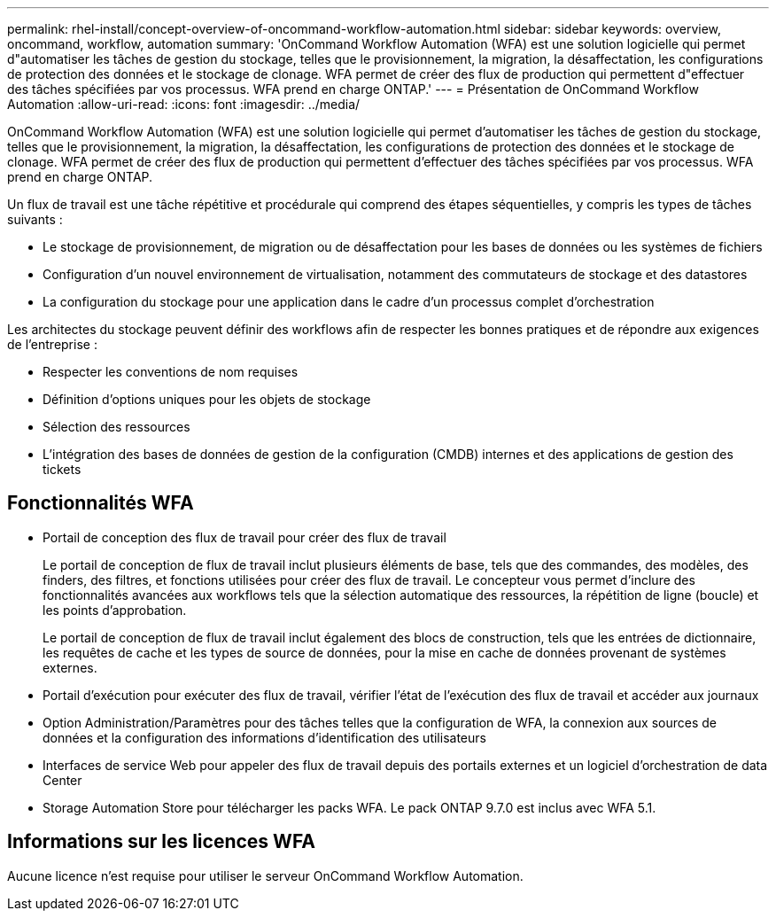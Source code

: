 ---
permalink: rhel-install/concept-overview-of-oncommand-workflow-automation.html 
sidebar: sidebar 
keywords: overview, oncommand, workflow, automation 
summary: 'OnCommand Workflow Automation (WFA) est une solution logicielle qui permet d"automatiser les tâches de gestion du stockage, telles que le provisionnement, la migration, la désaffectation, les configurations de protection des données et le stockage de clonage. WFA permet de créer des flux de production qui permettent d"effectuer des tâches spécifiées par vos processus. WFA prend en charge ONTAP.' 
---
= Présentation de OnCommand Workflow Automation
:allow-uri-read: 
:icons: font
:imagesdir: ../media/


[role="lead"]
OnCommand Workflow Automation (WFA) est une solution logicielle qui permet d'automatiser les tâches de gestion du stockage, telles que le provisionnement, la migration, la désaffectation, les configurations de protection des données et le stockage de clonage. WFA permet de créer des flux de production qui permettent d'effectuer des tâches spécifiées par vos processus. WFA prend en charge ONTAP.

Un flux de travail est une tâche répétitive et procédurale qui comprend des étapes séquentielles, y compris les types de tâches suivants :

* Le stockage de provisionnement, de migration ou de désaffectation pour les bases de données ou les systèmes de fichiers
* Configuration d'un nouvel environnement de virtualisation, notamment des commutateurs de stockage et des datastores
* La configuration du stockage pour une application dans le cadre d'un processus complet d'orchestration


Les architectes du stockage peuvent définir des workflows afin de respecter les bonnes pratiques et de répondre aux exigences de l'entreprise :

* Respecter les conventions de nom requises
* Définition d'options uniques pour les objets de stockage
* Sélection des ressources
* L'intégration des bases de données de gestion de la configuration (CMDB) internes et des applications de gestion des tickets




== Fonctionnalités WFA

* Portail de conception des flux de travail pour créer des flux de travail
+
Le portail de conception de flux de travail inclut plusieurs éléments de base, tels que des commandes, des modèles, des finders, des filtres, et fonctions utilisées pour créer des flux de travail. Le concepteur vous permet d'inclure des fonctionnalités avancées aux workflows tels que la sélection automatique des ressources, la répétition de ligne (boucle) et les points d'approbation.

+
Le portail de conception de flux de travail inclut également des blocs de construction, tels que les entrées de dictionnaire, les requêtes de cache et les types de source de données, pour la mise en cache de données provenant de systèmes externes.

* Portail d'exécution pour exécuter des flux de travail, vérifier l'état de l'exécution des flux de travail et accéder aux journaux
* Option Administration/Paramètres pour des tâches telles que la configuration de WFA, la connexion aux sources de données et la configuration des informations d'identification des utilisateurs
* Interfaces de service Web pour appeler des flux de travail depuis des portails externes et un logiciel d'orchestration de data Center
* Storage Automation Store pour télécharger les packs WFA. Le pack ONTAP 9.7.0 est inclus avec WFA 5.1.




== Informations sur les licences WFA

Aucune licence n'est requise pour utiliser le serveur OnCommand Workflow Automation.
